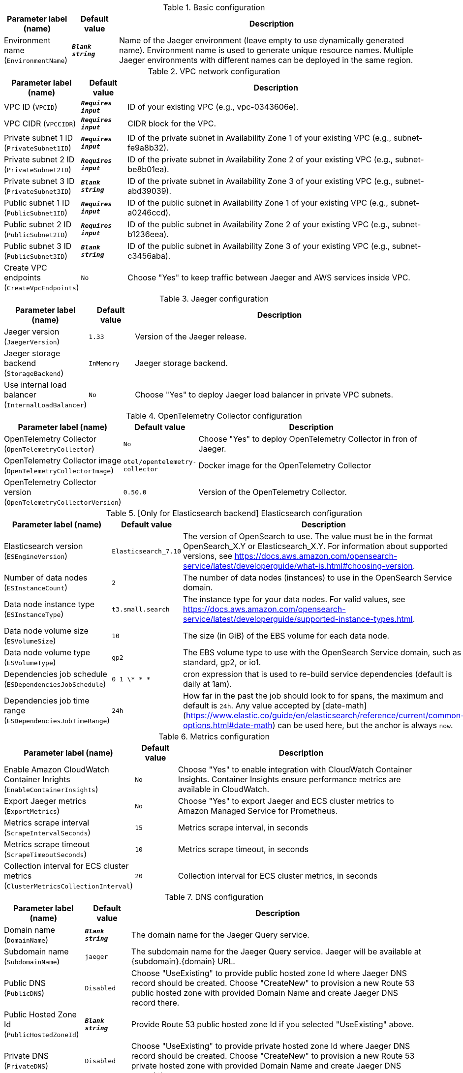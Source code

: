 
.Basic configuration
[width="100%",cols="16%,11%,73%",options="header",]
|===
|Parameter label (name) |Default value|Description|Environment name
(`EnvironmentName`)|`**__Blank string__**`|Name of the Jaeger environment (leave empty to use dynamically generated name).
Environment name is used to generate unique resource names.
Multiple Jaeger environments with different names can be deployed in the same region.

|===
.VPC network configuration
[width="100%",cols="16%,11%,73%",options="header",]
|===
|Parameter label (name) |Default value|Description|VPC ID
(`VPCID`)|`**__Requires input__**`|ID of your existing VPC (e.g., vpc-0343606e).|VPC CIDR
(`VPCCIDR`)|`**__Requires input__**`|CIDR block for the VPC.|Private subnet 1 ID
(`PrivateSubnet1ID`)|`**__Requires input__**`|ID of the private subnet in Availability Zone 1 of your existing VPC (e.g., subnet-fe9a8b32).|Private subnet 2 ID
(`PrivateSubnet2ID`)|`**__Requires input__**`|ID of the private subnet in Availability Zone 2 of your existing VPC (e.g., subnet-be8b01ea).|Private subnet 3 ID
(`PrivateSubnet3ID`)|`**__Blank string__**`|ID of the private subnet in Availability Zone 3 of your existing VPC (e.g., subnet-abd39039).|Public subnet 1 ID
(`PublicSubnet1ID`)|`**__Requires input__**`|ID of the public subnet in Availability Zone 1 of your existing VPC (e.g., subnet-a0246ccd).|Public subnet 2 ID
(`PublicSubnet2ID`)|`**__Requires input__**`|ID of the public subnet in Availability Zone 2 of your existing VPC (e.g., subnet-b1236eea).|Public subnet 3 ID
(`PublicSubnet3ID`)|`**__Blank string__**`|ID of the public subnet in Availability Zone 3 of your existing VPC (e.g., subnet-c3456aba).|Create VPC endpoints
(`CreateVpcEndpoints`)|`No`|Choose "Yes" to keep traffic between Jaeger and AWS services inside VPC.
|===
.Jaeger configuration
[width="100%",cols="16%,11%,73%",options="header",]
|===
|Parameter label (name) |Default value|Description|Jaeger version
(`JaegerVersion`)|`1.33`|Version of the Jaeger release.|Jaeger storage backend
(`StorageBackend`)|`InMemory`|Jaeger storage backend.|Use internal load balancer
(`InternalLoadBalancer`)|`No`|Choose "Yes" to deploy Jaeger load balancer in private VPC subnets.
|===
.OpenTelemetry Collector configuration
[width="100%",cols="16%,11%,73%",options="header",]
|===
|Parameter label (name) |Default value|Description|OpenTelemetry Collector
(`OpenTelemetryCollector`)|`No`|Choose "Yes" to deploy OpenTelemetry Collector in fron of Jaeger.|OpenTelemetry Collector image
(`OpenTelemetryCollectorImage`)|`otel/opentelemetry-collector`|Docker image for the OpenTelemetry Collector|OpenTelemetry Collector version
(`OpenTelemetryCollectorVersion`)|`0.50.0`|Version of the OpenTelemetry Collector.
|===
.[Only for Elasticsearch backend] Elasticsearch configuration
[width="100%",cols="16%,11%,73%",options="header",]
|===
|Parameter label (name) |Default value|Description|Elasticsearch version
(`ESEngineVersion`)|`Elasticsearch_7.10`|The version of OpenSearch to use. The value must be in the format OpenSearch_X.Y or Elasticsearch_X.Y. 
For information about supported versions, see https://docs.aws.amazon.com/opensearch-service/latest/developerguide/what-is.html#choosing-version.
|Number of data nodes
(`ESInstanceCount`)|`2`|The number of data nodes (instances) to use in the OpenSearch Service domain.|Data node instance type
(`ESInstanceType`)|`t3.small.search`|The instance type for your data nodes. 
For valid values, see https://docs.aws.amazon.com/opensearch-service/latest/developerguide/supported-instance-types.html.
|Data node volume size
(`ESVolumeSize`)|`10`|The size (in GiB) of the EBS volume for each data node.|Data node volume type
(`ESVolumeType`)|`gp2`|The EBS volume type to use with the OpenSearch Service domain, such as standard, gp2, or io1.|Dependencies job schedule
(`ESDependenciesJobSchedule`)|`0 1 \* * *`|cron expression that is used to re-build service dependencies (default is daily at 1am).|Dependencies job time range
(`ESDependenciesJobTimeRange`)|`24h`|How far in the past the job should look to for spans, the maximum and default is `24h`.
Any value accepted by [date-math](https://www.elastic.co/guide/en/elasticsearch/reference/current/common-options.html#date-math) can be used here, but the anchor is always `now`.

|===
.Metrics configuration
[width="100%",cols="16%,11%,73%",options="header",]
|===
|Parameter label (name) |Default value|Description|Enable Amazon CloudWatch Container Inrights
(`EnableContainerInsights`)|`No`|Choose "Yes" to enable integration with CloudWatch Container Insights. 
Container Insights ensure performance metrics are available in CloudWatch.
|Export Jaeger metrics
(`ExportMetrics`)|`No`|Choose "Yes" to export Jaeger and ECS cluster metrics to Amazon Managed Service for Prometheus.|Metrics scrape interval
(`ScrapeIntervalSeconds`)|`15`|Metrics scrape interval, in seconds|Metrics scrape timeout
(`ScrapeTimeoutSeconds`)|`10`|Metrics scrape timeout, in seconds|Collection interval for ECS cluster metrics
(`ClusterMetricsCollectionInterval`)|`20`|Collection interval for ECS cluster metrics, in seconds
|===
.DNS configuration
[width="100%",cols="16%,11%,73%",options="header",]
|===
|Parameter label (name) |Default value|Description|Domain name
(`DomainName`)|`**__Blank string__**`|The domain name for the Jaeger Query service.|Subdomain name
(`SubdomainName`)|`jaeger`|The subdomain name for the Jaeger Query service. Jaeger will be available at {subdomain}.{domain} URL.|Public DNS
(`PublicDNS`)|`Disabled`|Choose "UseExisting" to provide public hosted zone Id where Jaeger DNS record should be created. 
Choose "CreateNew" to provision a new Route 53 public hosted zone with provided Domain Name and create Jaeger DNS record there.
|Public Hosted Zone Id
(`PublicHostedZoneId`)|`**__Blank string__**`|Provide Route 53 public hosted zone Id if you selected "UseExisting" above.|Private DNS
(`PrivateDNS`)|`Disabled`|Choose "UseExisting" to provide private hosted zone Id where Jaeger DNS record should be created. 
Choose "CreateNew" to provision a new Route 53 private hosted zone with provided Domain Name and create Jaeger DNS record there.
|Private Hosted Zone Id
(`PrivateHostedZoneId`)|`**__Blank string__**`|Provide Route 53 public hosted zone Id if you selected "UseExisting" above.|Certificate
(`Certificate`)|`Disabled`|Choose "UseExisting" to provide ACM certificate ARN to use to terminate SSL for Jaeger DNS record. 
Choose "CreateNew" to provision a new ACM certificate with DNS Domain validation and use it for Jaeger SSL termination.
|Certificate Arn
(`CertificateArn`)|`**__Blank string__**`|Provide ACM certificate ARN if you selected "UseExisting" above.
|===
.AWS Quick Start configuration
[width="100%",cols="16%,11%,73%",options="header",]
|===
|Parameter label (name) |Default value|Description|Quick Start S3 bucket name
(`QSS3BucketName`)|`aws-quickstart`|S3 bucket name for the Quick Start assets. This string can include numbers, lowercase letters, uppercase letters, and hyphens (-). It cannot start or end with a hyphen (-).|Quick Start S3 key prefix
(`QSS3KeyPrefix`)|`quickstart-jaeger/`|S3 key prefix for the Quick Start assets. Quick Start key prefix can include numbers, lowercase letters, uppercase letters, hyphens (-), and forward slash (/).|Quick Start S3 bucket region
(`QSS3BucketRegion`)|`us-east-1`|The AWS Region where the Quick Start S3 bucket (QSS3BucketName) is hosted. When using your own bucket, you must specify this value.
|===